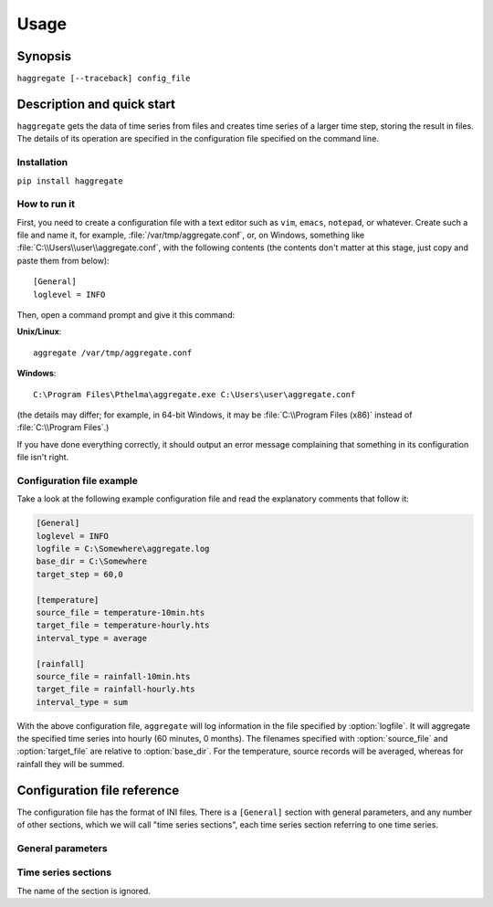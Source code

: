 =====
Usage
=====

Synopsis
========

``haggregate [--traceback] config_file``

Description and quick start
===========================

``haggregate`` gets the data of time series from files and creates time
series of a larger time step, storing the result in files.  The
details of its operation are specified in the configuration file
specified on the command line.

Installation
------------

``pip install haggregate``

How to run it
-------------

First, you need to create a configuration file with a text editor such
as ``vim``, ``emacs``, ``notepad``, or whatever. Create such a file
and name it, for example, :file:`/var/tmp/aggregate.conf`, or, on
Windows, something like :file:`C:\\Users\\user\\aggregate.conf`, with
the following contents (the contents don't matter at this stage, just
copy and paste them from below)::

    [General]
    loglevel = INFO

Then, open a command prompt and give it this command:

**Unix/Linux**::

    aggregate /var/tmp/aggregate.conf

**Windows**::

    C:\Program Files\Pthelma\aggregate.exe C:\Users\user\aggregate.conf

(the details may differ; for example, in 64-bit Windows, it may be
:file:`C:\\Program Files (x86)` instead of :file:`C:\\Program Files`.)

If you have done everything correctly, it should output an error message
complaining that something in its configuration file isn't right.

Configuration file example
--------------------------

Take a look at the following example configuration file and read the
explanatory comments that follow it:

.. code-block:: ini

    [General]
    loglevel = INFO
    logfile = C:\Somewhere\aggregate.log
    base_dir = C:\Somewhere
    target_step = 60,0

    [temperature]
    source_file = temperature-10min.hts
    target_file = temperature-hourly.hts
    interval_type = average

    [rainfall]
    source_file = rainfall-10min.hts
    target_file = rainfall-hourly.hts
    interval_type = sum

With the above configuration file, ``aggregate`` will log information in
the file specified by :option:`logfile`. It will aggregate the
specified time series into hourly (60 minutes, 0 months). The
filenames specified with :option:`source_file` and
:option:`target_file` are relative to :option:`base_dir`. For the
temperature, source records will be averaged, whereas for rainfall
they will be summed.

Configuration file reference
============================

The configuration file has the format of INI files. There is a
``[General]`` section with general parameters, and any number of other
sections, which we will call "time series sections", each time series
section referring to one time series.

General parameters
------------------

.. option:: loglevel

   Optional. Can have the values ``ERROR``, ``WARNING``, ``INFO``,
   ``DEBUG``.  The default is ``WARNING``.

.. option:: logfile

   Optional. The full pathname of a log file. If unspecified, log
   messages will go to the standard error.

.. option:: base_dir

   Optional. ``aggregate`` will change directory to this directory, so
   any relative filenames will be relative to this directory. If
   unspecified, relative filenames will be relative to the directory
   from which ``aggregate`` was started.

.. option:: target_step

   A pair of integers indicating the number of minutes and months in
   the target time step. One and only one of these numbers must be
   nonzero (i.e. the target time step is an integer number of minutes
   or months).

.. option:: timestamp_rounding

   Optional. A pair of integers. The default is 0, 0. The timestamps
   of, e.g., an hourly time series usually end in :00, but they could
   end in, say, :07. In this case, the timestamp rounding is 7
   minutes. A rounding specified in months is usually only used to
   specify a hydrological year, e.g. hydrological years in Greece have
   a timestamp rounding of 9 months, with 0=January.

   This parameter specifies the rounding for the target time series.

.. option:: timestamp_offset

   Optional. A pair of integers. The default is 0, 0. Usually the
   timestamps refer to the interval whose time ends at the timestamp.
   So, for example, in an hourly time series (with rounding 50),
   2014-06-16 15:50 refers to the interval 2014-06-16 14:50-15:50.

   In some rare cases, however, we may want to use the timestamp
   2014-06-16 15:50 to signify the interval 2014-06-16 14:45-15:45. In
   that case, we say we have an timestamp offset of -5 minutes.

   There are two use cases for this. One is river flows. Suppose you
   are aggregating hourly river stages into monthly river stages. If
   your basin is such that a rainfall today results in increased stage
   2 days later, you may want "April 2014" for stages to actually mean
   the period "3 April to 3 May 2014", so that it correlates better
   with monthly rainfalls. In this case, you have a timestamp offset
   of 2880 minutes (plus one month, see below).

   The second use case is when the timestamp indicates the beginning
   rather than the end of the interval, which is usually the case for
   monthly and annual time series. For a monthly time series, the
   timestamp 2003-11-01 00:00 (normally rendered as 2003-11) usually
   denotes the interval that starts at the beginning of November and
   ends at the end of November. In these cases, the timestamp offset
   should be the length of the interval, i.e. 1 month for monthly time
   series and 12 months for annual time series.

   Both minutes and months can be nonzero. In the river flows example
   above, the offset would be (2880, 1).

.. option:: missing_allowed
             missing_flag

   Optional, default 0. If some of the source records corresponding to
   a destination record are missing, :option:`missing_allowed`
   specifies what will be done. If the ratio of missing values to
   existing values in the source record is greater than
   :option:`missing_allowed`, the resulting destination record is
   null; otherwise, the destination record is derived even though some
   records are missing. In that case, the flag specified by
   :option:`missing_flag` is raised in the destination record.

Time series sections
--------------------

The name of the section is ignored.

.. option:: source_file

   The filename of the source file with the time series, in `file
   format`_; it must be absolute or relative to :option:`base_dir`.

.. option:: target_file

   The filename of the target file, which will be written in `file
   format`_; it must be absolute or relative to :option:`base_dir`. In
   this version of ``aggregate``, all the aggregation is repeated even
   if it or part of it has been done in the past, and the file is
   entirely overwritten if it already exists.

.. option:: interval_type

   How the aggregation will be performed; one of "average", "sum",
   "maximum", "minimum", or "vector_average". In the last case, each
   produced record is the direction in degrees of the sum of the unit
   vectors whose direction is specified by the source records.

.. _file format: https://github.com/openmeteo/htimeseries/#file-format
